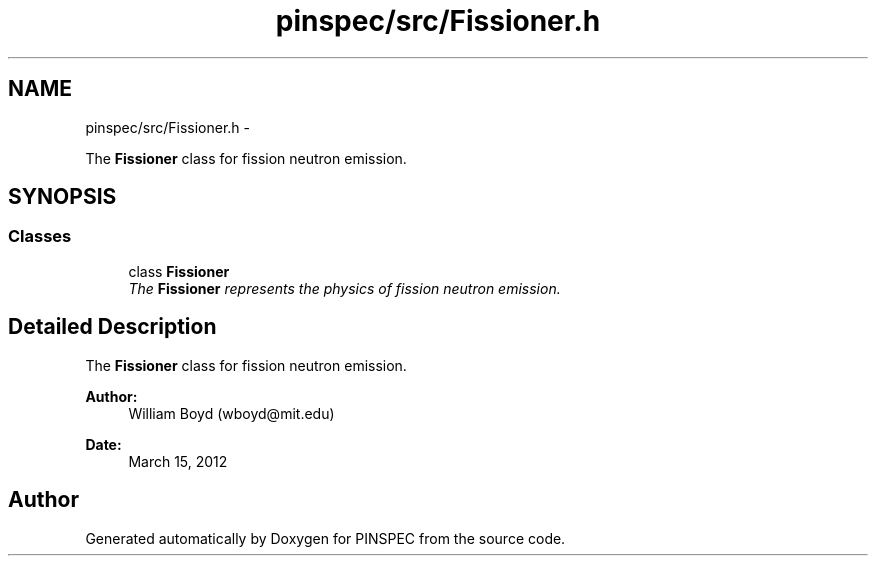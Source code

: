 .TH "pinspec/src/Fissioner.h" 3 "Wed Apr 10 2013" "Version 0.1" "PINSPEC" \" -*- nroff -*-
.ad l
.nh
.SH NAME
pinspec/src/Fissioner.h \- 
.PP
The \fBFissioner\fP class for fission neutron emission\&.  

.SH SYNOPSIS
.br
.PP
.SS "Classes"

.in +1c
.ti -1c
.RI "class \fBFissioner\fP"
.br
.RI "\fIThe \fBFissioner\fP represents the physics of fission neutron emission\&. \fP"
.in -1c
.SH "Detailed Description"
.PP 
The \fBFissioner\fP class for fission neutron emission\&. 

\fBAuthor:\fP
.RS 4
William Boyd (wboyd@mit.edu) 
.RE
.PP
\fBDate:\fP
.RS 4
March 15, 2012 
.RE
.PP

.SH "Author"
.PP 
Generated automatically by Doxygen for PINSPEC from the source code\&.
